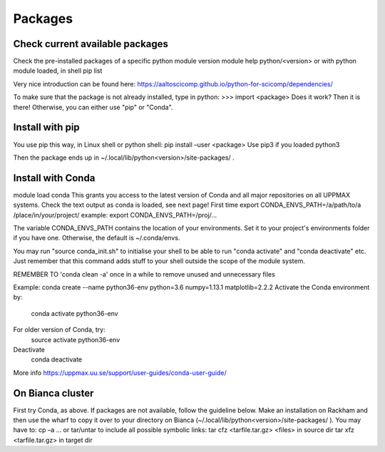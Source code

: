Packages
========

Check current available packages
--------------------------------

Check the pre-installed packages of a specific python module version
module help python/<version> 
or with python module loaded, in shell 
pip list

Very nice introduction can be found here: https://aaltoscicomp.github.io/python-for-scicomp/dependencies/ 

To make sure that the package is not already installed, type in python:
>>> import <package>
Does it work? Then it is there!
Otherwise, you can either use "pip" or "Conda".


Install with pip
----------------

You use pip this way, in Linux shell or python shell: pip install –user <package>
Use pip3 if you loaded python3

Then the package ends up in ~/.local/lib/python<version>/site-packages/ .


Install with Conda
------------------

module load condaThis grants you access to the latest version of Conda and all major repositories on all UPPMAX systems.
Check the text output as conda is loaded, see next page!
First time
export CONDA_ENVS_PATH=/a/path/to/a /place/in/your/project/
example: export CONDA_ENVS_PATH=/proj/...

The variable CONDA_ENVS_PATH contains the location of your environments. Set it to your project's environments folder if you have one.
Otherwise, the default is ~/.conda/envs. 

You may run "source conda_init.sh" to initialise your shell to be able to run "conda activate" and "conda deactivate" etc.
Just remember that this command adds stuff to your shell outside the scope of the module system.

REMEMBER TO 'conda clean -a' once in a while to remove unused and unnecessary files

Example: conda create --name python36-env python=3.6 numpy=1.13.1 matplotlib=2.2.2
Activate the Conda environment by:
	conda activate python36-env
For older version of Conda, try:
	source activate python36-env
Deactivate
	conda deactivate
More info
https://uppmax.uu.se/support/user-guides/conda-user-guide/ 


On Bianca cluster
-----------------

First try Conda, as above.
If packages are not available, follow the guideline below.
Make an installation on Rackham and then use the wharf to copy it over to your directory on Bianca
(~/.local/lib/python<version>/site-packages/ ). 
You may have to:
cp –a
… or tar/untar to include all possible symbolic links:
tar cfz <tarfile.tar.gz> <files> 	in source dirtar xfz <tarfile.tar.gz> 			in target dir
